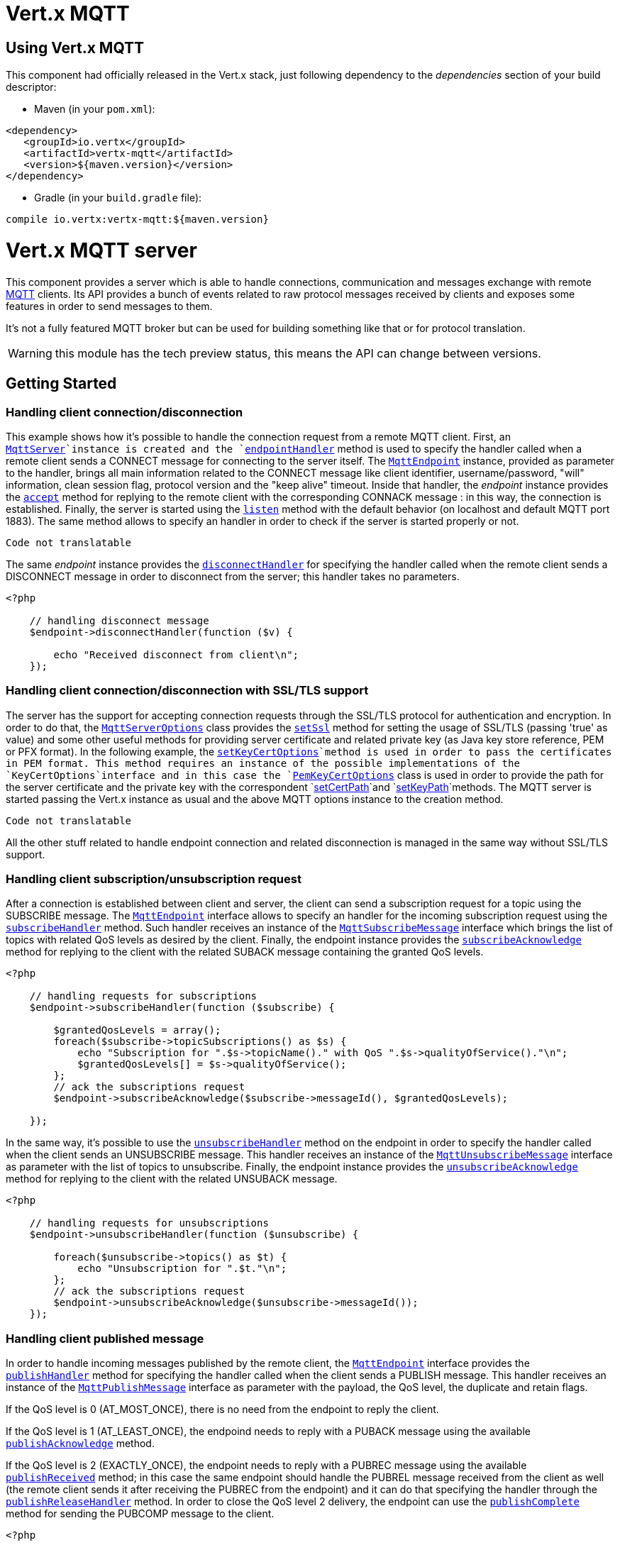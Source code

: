 = Vert.x MQTT

== Using Vert.x MQTT

This component had officially released in the Vert.x stack, just following dependency to the _dependencies_ section
of your build descriptor:

* Maven (in your `pom.xml`):

[source,xml,subs="+attributes"]
----
<dependency>
   <groupId>io.vertx</groupId>
   <artifactId>vertx-mqtt</artifactId>
   <version>${maven.version}</version>
</dependency>
----

* Gradle (in your `build.gradle` file):

[source,groovy,subs="+attributes"]
----
compile io.vertx:vertx-mqtt:${maven.version}
----

= Vert.x MQTT server

This component provides a server which is able to handle connections, communication and messages exchange with remote
link:http://mqtt.org/[MQTT] clients. Its API provides a bunch of events related to raw protocol messages received by
clients and exposes some features in order to send messages to them.

It's not a fully featured MQTT broker but can be used for building something like that or for protocol translation.

WARNING: this module has the tech preview status, this means the API can change between versions.

== Getting Started

=== Handling client connection/disconnection

This example shows how it's possible to handle the connection request from a remote MQTT client. First, an
`link:https://vertx.okou.tk/phpdoc/vertx-mqtt-jphp/classes/io.vertx.jphp.mqtt.MqttServer.html[MqttServer]`instance is created and the `link:https://vertx.okou.tk/phpdoc/vertx-mqtt-jphp/classes/io.vertx.jphp.mqtt.MqttServer.html#method_endpointHandler[endpointHandler]` method is used to specify the handler called
when a remote client sends a CONNECT message for connecting to the server itself. The `link:https://vertx.okou.tk/phpdoc/vertx-mqtt-jphp/classes/io.vertx.jphp.mqtt.MqttEndpoint.html[MqttEndpoint]`
instance, provided as parameter to the handler, brings all main information related to the CONNECT message like client identifier,
username/password, "will" information, clean session flag, protocol version and the "keep alive" timeout.
Inside that handler, the _endpoint_ instance provides the `link:https://vertx.okou.tk/phpdoc/vertx-mqtt-jphp/classes/io.vertx.jphp.mqtt.MqttEndpoint.html#method_accept[accept]` method
for replying to the remote client with the corresponding CONNACK message : in this way, the connection is established.
Finally, the server is started using the `link:https://vertx.okou.tk/phpdoc/vertx-mqtt-jphp/classes/io.vertx.jphp.mqtt.MqttServer.html#method_listen[listen]` method with
the default behavior (on localhost and default MQTT port 1883). The same method allows to specify an handler in order
to check if the server is started properly or not.

[source,php]
----
Code not translatable
----

The same _endpoint_ instance provides the `link:https://vertx.okou.tk/phpdoc/vertx-mqtt-jphp/classes/io.vertx.jphp.mqtt.MqttEndpoint.html#method_disconnectHandler[disconnectHandler]`
for specifying the handler called when the remote client sends a DISCONNECT message in order to disconnect from the server;
this handler takes no parameters.

[source,php]
----
<?php

    // handling disconnect message
    $endpoint->disconnectHandler(function ($v) {

        echo "Received disconnect from client\n";
    });

----

=== Handling client connection/disconnection with SSL/TLS support

The server has the support for accepting connection requests through the SSL/TLS protocol for authentication and encryption.
In order to do that, the `link:../vertx-mqtt-jphp/enums.adoc#MqttServerOptions[MqttServerOptions]` class provides the `link:../vertx-mqtt-jphp/enums.adoc#MqttServerOptions#method_setSsl[setSsl]` method
for setting the usage of SSL/TLS (passing 'true' as value) and some other useful methods for providing server certificate and
related private key (as Java key store reference, PEM or PFX format). In the following example, the
`link:../vertx-mqtt-jphp/enums.adoc#MqttServerOptions#method_setKeyCertOptions[setKeyCertOptions]`method is used in order to
pass the certificates in PEM format. This method requires an instance of the possible implementations of the
`KeyCertOptions`interface and in this case the `link:../../vertx-core/vertx-jphp/enums.adoc#PemKeyCertOptions[PemKeyCertOptions]` class
is used in order to provide the path for the server certificate and the private key with the correspondent
`link:../vertx-jphp/enums.adoc#PemKeyCertOptions#method_setCertPath[setCertPath]`and
`link:../vertx-jphp/enums.adoc#PemKeyCertOptions#method_setKeyPath[setKeyPath]`methods.
The MQTT server is started passing the Vert.x instance as usual and the above MQTT options instance to the creation method.

[source,php]
----
Code not translatable
----

All the other stuff related to handle endpoint connection and related disconnection is managed in the same way without SSL/TLS support.

=== Handling client subscription/unsubscription request

After a connection is established between client and server, the client can send a subscription request for a topic
using the SUBSCRIBE message. The `link:https://vertx.okou.tk/phpdoc/vertx-mqtt-jphp/classes/io.vertx.jphp.mqtt.MqttEndpoint.html[MqttEndpoint]` interface allows to specify an handler for the
incoming subscription request using the `link:https://vertx.okou.tk/phpdoc/vertx-mqtt-jphp/classes/io.vertx.jphp.mqtt.MqttEndpoint.html#method_subscribeHandler[subscribeHandler]` method.
Such handler receives an instance of the `link:https://vertx.okou.tk/phpdoc/vertx-mqtt-jphp/classes/io.vertx.jphp.mqtt.messages.MqttSubscribeMessage.html[MqttSubscribeMessage]` interface which brings
the list of topics with related QoS levels as desired by the client.
Finally, the endpoint instance provides the `link:https://vertx.okou.tk/phpdoc/vertx-mqtt-jphp/classes/io.vertx.jphp.mqtt.MqttEndpoint.html#method_subscribeAcknowledge[subscribeAcknowledge]` method
for replying to the client with the related SUBACK message containing the granted QoS levels.

[source,php]
----
<?php

    // handling requests for subscriptions
    $endpoint->subscribeHandler(function ($subscribe) {

        $grantedQosLevels = array();
        foreach($subscribe->topicSubscriptions() as $s) {
            echo "Subscription for ".$s->topicName()." with QoS ".$s->qualityOfService()."\n";
            $grantedQosLevels[] = $s->qualityOfService();
        };
        // ack the subscriptions request
        $endpoint->subscribeAcknowledge($subscribe->messageId(), $grantedQosLevels);

    });

----

In the same way, it's possible to use the `link:https://vertx.okou.tk/phpdoc/vertx-mqtt-jphp/classes/io.vertx.jphp.mqtt.MqttEndpoint.html#method_unsubscribeHandler[unsubscribeHandler]` method
on the endpoint in order to specify the handler called when the client sends an UNSUBSCRIBE message. This handler receives
an instance of the `link:https://vertx.okou.tk/phpdoc/vertx-mqtt-jphp/classes/io.vertx.jphp.mqtt.messages.MqttUnsubscribeMessage.html[MqttUnsubscribeMessage]` interface as parameter with the list of topics to unsubscribe.
Finally, the endpoint instance provides the `link:https://vertx.okou.tk/phpdoc/vertx-mqtt-jphp/classes/io.vertx.jphp.mqtt.MqttEndpoint.html#method_unsubscribeAcknowledge[unsubscribeAcknowledge]` method
for replying to the client with the related UNSUBACK message.

[source,php]
----
<?php

    // handling requests for unsubscriptions
    $endpoint->unsubscribeHandler(function ($unsubscribe) {

        foreach($unsubscribe->topics() as $t) {
            echo "Unsubscription for ".$t."\n";
        };
        // ack the subscriptions request
        $endpoint->unsubscribeAcknowledge($unsubscribe->messageId());
    });

----

=== Handling client published message

In order to handle incoming messages published by the remote client, the `link:https://vertx.okou.tk/phpdoc/vertx-mqtt-jphp/classes/io.vertx.jphp.mqtt.MqttEndpoint.html[MqttEndpoint]` interface provides
the `link:https://vertx.okou.tk/phpdoc/vertx-mqtt-jphp/classes/io.vertx.jphp.mqtt.MqttEndpoint.html#method_publishHandler[publishHandler]` method for specifying the handler called
when the client sends a PUBLISH message. This handler receives an instance of the `link:https://vertx.okou.tk/phpdoc/vertx-mqtt-jphp/classes/io.vertx.jphp.mqtt.messages.MqttPublishMessage.html[MqttPublishMessage]`
interface as parameter with the payload, the QoS level, the duplicate and retain flags.

If the QoS level is 0 (AT_MOST_ONCE), there is no need from the endpoint to reply the client.

If the QoS level is 1 (AT_LEAST_ONCE), the endpoind needs to reply with a PUBACK message using the
available `link:https://vertx.okou.tk/phpdoc/vertx-mqtt-jphp/classes/io.vertx.jphp.mqtt.MqttEndpoint.html#method_publishAcknowledge[publishAcknowledge]` method.

If the QoS level is 2 (EXACTLY_ONCE), the endpoint needs to reply with a PUBREC message using the
available `link:https://vertx.okou.tk/phpdoc/vertx-mqtt-jphp/classes/io.vertx.jphp.mqtt.MqttEndpoint.html#method_publishReceived[publishReceived]` method; in this case the same endpoint should handle
the PUBREL message received from the client as well (the remote client sends it after receiving the PUBREC from the endpoint)
and it can do that specifying the handler through the `link:https://vertx.okou.tk/phpdoc/vertx-mqtt-jphp/classes/io.vertx.jphp.mqtt.MqttEndpoint.html#method_publishReleaseHandler[publishReleaseHandler]` method.
In order to close the QoS level 2 delivery, the endpoint can use the `link:https://vertx.okou.tk/phpdoc/vertx-mqtt-jphp/classes/io.vertx.jphp.mqtt.MqttEndpoint.html#method_publishComplete[publishComplete]` method
for sending the PUBCOMP message to the client.

[source,php]
----
<?php

    // handling incoming published messages
    $endpoint->publishHandler(function ($message) {

        echo "Just received message [".$message->payload()->toString(Java::type("java.nio.charset.Charset")->defaultCharset())."] with QoS [".$message->qosLevel()."]"."\n";

        if ($message->qosLevel() == "AT_LEAST_ONCE") {
            $endpoint->publishAcknowledge($message->messageId());
        } else if ($message->qosLevel() == "EXACTLY_ONCE") {
            $endpoint->publishReceived($message->messageId());
        };

    })->publishReleaseHandler(function ($messageId) {

        $endpoint->publishComplete($messageId);
    });

----

=== Publish message to the client

The endpoint can publish a message to the remote client (sending a PUBLISH message) using the
`link:https://vertx.okou.tk/phpdoc/vertx-mqtt-jphp/classes/io.vertx.jphp.mqtt.MqttEndpoint.html#method_publish[publish]`method
which takes the following input parameters : the topic to publish, the payload, the QoS level, the duplicate and retain flags.

If the QoS level is 0 (AT_MOST_ONCE), the endpoint won't receiving any feedback from the client.

If the QoS level is 1 (AT_LEAST_ONCE), the endpoint needs to handle the PUBACK message received from the client
in order to receive final acknowledge of delivery. It's possible using the `link:https://vertx.okou.tk/phpdoc/vertx-mqtt-jphp/classes/io.vertx.jphp.mqtt.MqttEndpoint.html#method_publishAcknowledgeHandler[publishAcknowledgeHandler]` method
specifying such an handler.

If the QoS level is 2 (EXACTLY_ONCE), the endpoint needs to handle the PUBREC message received from the client.
The `link:https://vertx.okou.tk/phpdoc/vertx-mqtt-jphp/classes/io.vertx.jphp.mqtt.MqttEndpoint.html#method_publishReceivedHandler[publishReceivedHandler]` method allows to specify
the handler for that. Inside that handler, the endpoint can use the `link:https://vertx.okou.tk/phpdoc/vertx-mqtt-jphp/classes/io.vertx.jphp.mqtt.MqttEndpoint.html#method_publishRelease[publishRelease]` method
for replying to the client with the PUBREL message. The last step is to handle the PUBCOMP message received from the client
as final acknowledge for the published message; it's possible using the `link:https://vertx.okou.tk/phpdoc/vertx-mqtt-jphp/classes/io.vertx.jphp.mqtt.MqttEndpoint.html#method_publishCompletionHandler[publishCompletionHandler]`
for specifying the handler called when the final PUBCOMP message is received.

[source,php]
----
<?php
    use io\vertx\jphp\core\buffer\Buffer;

    // just as example, publish a message with QoS level 2
    $endpoint->publish("my_topic", Buffer::buffer("Hello from the Vert.x MQTT server"), "EXACTLY_ONCE", false, false);

    // specifing handlers for handling QoS 1 and 2
    $endpoint->publishAcknowledgeHandler(function ($messageId) {

        echo "Received ack for message = ".$messageId."\n";

    })->publishReceivedHandler(function ($messageId) {

        $endpoint->publishRelease($messageId);

    })->publishCompletionHandler(function ($messageId) {

        echo "Received ack for message = ".$messageId."\n";
    });

----

=== Be notified by client keep alive

The underlying MQTT keep alive mechanism is handled by the server internally. When the CONNECT message is received,
the server takes care of the keep alive timeout specified inside that message in order to check if the client doesn't
send messages in such timeout. At same time, for every PINGREQ received, the server replies with the related PINGRESP.

Even if there is no need for the high level application to handle that, the `link:https://vertx.okou.tk/phpdoc/vertx-mqtt-jphp/classes/io.vertx.jphp.mqtt.MqttEndpoint.html[MqttEndpoint]` interface
provides the `link:https://vertx.okou.tk/phpdoc/vertx-mqtt-jphp/classes/io.vertx.jphp.mqtt.MqttEndpoint.html#method_pingHandler[pingHandler]` method for specifying an handler
called when a PINGREQ message is received from the client. It's just a notification to the application that the client
isn't sending meaningful messages but only pings for keeping alive; in any case the PINGRESP is automatically sent
by the server internally as described above.

[source,php]
----
<?php

    // handling ping from client
    $endpoint->pingHandler(function ($v) {

        echo "Ping received from client\n";
    });

----

=== Closing the server

The `link:https://vertx.okou.tk/phpdoc/vertx-mqtt-jphp/classes/io.vertx.jphp.mqtt.MqttServer.html[MqttServer]` interface provides the `link:https://vertx.okou.tk/phpdoc/vertx-mqtt-jphp/classes/io.vertx.jphp.mqtt.MqttServer.html#method_close[close]` method
that can be used for closing the server; it stops to listen for incoming connections and closes all the active connections
with remote clients. This method is asynchronous and one overload provides the possibility to specify a complention handler
that will be called when the server is really closed.

[source,php]
----
<?php

    $mqttServer->close(function ($v, $v_err) {

        echo "MQTT server closed\n";
    });

----

=== Automatic clean-up in verticles

If you’re creating MQTT servers from inside verticles, those servers will be automatically closed when the verticle is undeployed.

=== Scaling : sharing MQTT servers

The handlers related to the MQTT server are always executed in the same event loop thread. It means that on a system with
more cores, only one instance is deployed so only one core is used. In order to use more cores, it's possible to deploy
more instances of the MQTT server.

It's possible to do that programmatically:

[source,php]
----
<?php
    use io\vertx\jphp\mqtt\MqttServer;

    for ($i = 0; $i < 10; $i++) {

        $mqttServer = MqttServer::create($vertx);
        $mqttServer->endpointHandler(function ($endpoint) {
            // handling endpoint
        })->listen(function ($ar, $ar_err) {

            // handling start listening
        });

    };

----

or using a verticle specifying the number of instances:

[source,php]
----
<?php

    $options = array(
        "instances" => 10
    );
    $vertx->deployVerticle("com.mycompany.MyVerticle", $options);

----

What's really happen is that even only MQTT server is deployed but as incoming connections arrive, Vert.x distributes
them in a round-robin fashion to any of the connect handlers executed on different cores.

= Vert.x MQTT client

This component provides an link:http://mqtt.org/[MQTT] client which is compliant with the 3.1.1 spec. Its API provides a bunch of methods
for connecting/disconnecting to a broker, publishing messages (with all three different levels of QoS) and subscribing to topics.

WARNING: this module has the tech preview status, this means the API can change between versions.

== Getting started

=== Connect/Disconnect
The client gives you opportunity to connect to a server and disconnect from it.
Also, you could specify things like the host and port of a server you would like
to connect to passing instance of `link:../vertx-mqtt-jphp/enums.adoc#MqttClientOptions[MqttClientOptions]` as a param through constructor.

This example shows how you could connect to a server and disconnect from it using Vert.x MQTT client
and calling `link:https://vertx.okou.tk/phpdoc/vertx-mqtt-jphp/classes/io.vertx.jphp.mqtt.MqttClient.html#method_connect[connect]` and `link:https://vertx.okou.tk/phpdoc/vertx-mqtt-jphp/classes/io.vertx.jphp.mqtt.MqttClient.html#method_disconnect[disconnect]` methods.
[source,php]
----
<?php
    use io\vertx\jphp\mqtt\MqttClient;
    $client = MqttClient::create($vertx);

    $client->connect(1883, "iot.eclipse.org", function ($s, $s_err) {
        $client->disconnect();
    });

----
NOTE: default address of server provided by `link:../vertx-mqtt-jphp/enums.adoc#MqttClientOptions[MqttClientOptions]` is localhost:1883 and localhost:8883 if you are using SSL/TSL.

=== Subscribe to a topic

Now, lest go deeper and take look at this example:

[source,php]
----
<?php
    $client->publishHandler(function ($s) {
        echo "There are new message in topic: ".$s->topicName()."\n";
        echo "Content(as string) of the message: ".$s->payload()->toString()."\n";
        echo "QoS: ".$s->qosLevel()."\n";
    })->subscribe("rpi2/temp", 2);

----

Here we have the example of usage of `link:https://vertx.okou.tk/phpdoc/vertx-mqtt-jphp/classes/io.vertx.jphp.mqtt.MqttClient.html#method_subscribe[subscribe]` method. In order to receive messages from rpi2/temp topic we call `link:https://vertx.okou.tk/phpdoc/vertx-mqtt-jphp/classes/io.vertx.jphp.mqtt.MqttClient.html#method_subscribe[subscribe]` method.
Although, to handle received messages from server you need to provide a handler, which will be called each time you have a new messages in the topics you subscribe on.
As this example shows, handler could be provided via `link:https://vertx.okou.tk/phpdoc/vertx-mqtt-jphp/classes/io.vertx.jphp.mqtt.MqttClient.html#method_publishHandler[publishHandler]` method.

=== Publishing message to a topic

If you would like to publish some message into topic then `link:https://vertx.okou.tk/phpdoc/vertx-mqtt-jphp/classes/io.vertx.jphp.mqtt.MqttClient.html#method_publish[publish]` should be called.
Let's take a look at the example:
[source,php]
----
<?php
    use io\vertx\jphp\core\buffer\Buffer;
    $client->publish("temperature", Buffer::buffer("hello"), "AT_LEAST_ONCE", false, false);

----
In the example we send message to topic with name "temperature".

=== Keep connection with server alive
In order to keep connection with server you should time to time send something to server otherwise server will close the connection.
The right way to keep connection alive is a `link:https://vertx.okou.tk/phpdoc/vertx-mqtt-jphp/classes/io.vertx.jphp.mqtt.MqttClient.html#method_ping[ping]` method.

IMPORTANT: by default you client keep connections with server automatically. That means that you don't need to call `link:https://vertx.okou.tk/phpdoc/vertx-mqtt-jphp/classes/io.vertx.jphp.mqtt.MqttClient.html#method_ping[ping]` in order to keep connections with server.
The `link:https://vertx.okou.tk/phpdoc/vertx-mqtt-jphp/classes/io.vertx.jphp.mqtt.MqttClient.html[MqttClient]` will do it for you.

If you want to disable this feature then you should call `link:../vertx-mqtt-jphp/enums.adoc#MqttClientOptions#method_setAutoKeepAlive[setAutoKeepAlive]` with {@code false} as argument:
[source,php]
----
<?php
    $options["autoKeepAlive"] = false;

----

=== Be notified when
* publish is completed
+
You could provide handler by calling `link:https://vertx.okou.tk/phpdoc/vertx-mqtt-jphp/classes/io.vertx.jphp.mqtt.MqttClient.html#method_publishCompletionHandler[publishCompletionHandler]`. The handler will be called each time publish is completed.
This one is pretty useful because you could see the packetId of just received PUBACK or PUBCOMP packet.
[source,php]
----
<?php
    use io\vertx\jphp\core\buffer\Buffer;
    $client->publishCompletionHandler(function ($id) {
        echo "Id of just received PUBACK or PUBCOMP packet is ".$id."\n";
    })->publish("hello", Buffer::buffer("hello"), "EXACTLY_ONCE", false, false)->publish("hello", Buffer::buffer("hello"), "AT_LEAST_ONCE", false, false)->publish("hello", Buffer::buffer("hello"), "AT_LEAST_ONCE", false, false);


----
WARNING: The handler WILL NOT BE CALLED if sent publish packet with QoS=0.

* subscribe completed
+
[source,php]
----
<?php
    $client->subscribeCompletionHandler(function ($mqttSubAckMessage) {
        echo "Id of just received SUBACK packet is ".$mqttSubAckMessage->messageId()."\n";
        foreach($mqttSubAckMessage->grantedQoSLevels() as $s) {
            if ($s == 128) {
                echo "Failure\n";
            } else {
                echo "Success. Maximum QoS is ".$s."\n";
            };
        };
    })->subscribe("temp", 1)->subscribe("temp2", 2);

----

* unsubscribe completed
+
[source,php]
----
<?php
    $client->unsubscribeCompletionHandler(function ($id) {
        echo "Id of just received UNSUBACK packet is ".$id."\n";
    })->subscribe("temp", 1)->unsubscribe("temp");

----
* unsubscribe sent
+
[source,php]
----
<?php
    $client->subscribe("temp", 1)->unsubscribe("temp", function ($id, $id_err) {
        echo "Id of just sent UNSUBSCRIBE packet is ".."\n";
    });

----

* PINGRESP received
+
[source,php]
----
<?php
    $client->pingResponseHandler(function ($s) {
        //The handler will be called time to time by default
        echo "We have just received PINGRESP packet\n";
    });

----